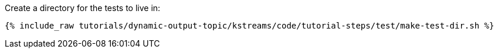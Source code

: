 Create a directory for the tests to live in:

+++++
<pre class="snippet"><code class="shell">{% include_raw tutorials/dynamic-output-topic/kstreams/code/tutorial-steps/test/make-test-dir.sh %}</code></pre>
+++++
